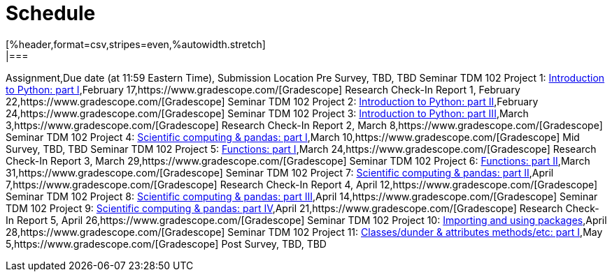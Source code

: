 = Schedule
[%header,format=csv,stripes=even,%autowidth.stretch]
|===      
Assignment,Due date (at 11:59 Eastern Time), Submission Location
Pre Survey, TBD, TBD
Seminar TDM 102 Project 1: https://the-examples-book.com/projects/current-projects/10200-2023-project01[Introduction to Python: part I],February 17,https://www.gradescope.com/[Gradescope] 
Research Check-In Report 1, February 22,https://www.gradescope.com/[Gradescope] 
Seminar TDM 102 Project 2: https://the-examples-book.com/projects/current-projects/10200-2023-project02[Introduction to Python: part II],February 24,https://www.gradescope.com/[Gradescope] 
Seminar TDM 102 Project 3: https://the-examples-book.com/projects/current-projects/10200-2023-project03[Introduction to Python: part III],March 3,https://www.gradescope.com/[Gradescope] 
Research Check-In Report 2, March 8,https://www.gradescope.com/[Gradescope] 
Seminar TDM 102 Project 4: https://the-examples-book.com/projects/current-projects/10200-2023-project04[Scientific computing & pandas: part I],March 10,https://www.gradescope.com/[Gradescope] 
Mid Survey, TBD, TBD
Seminar TDM 102 Project 5: https://the-examples-book.com/projects/current-projects/10200-2023-project05[Functions: part I],March 24,https://www.gradescope.com/[Gradescope] 
Research Check-In Report 3, March 29,https://www.gradescope.com/[Gradescope] 
Seminar TDM 102 Project 6: https://the-examples-book.com/projects/current-projects/10200-2023-project06[Functions: part II],March 31,https://www.gradescope.com/[Gradescope] 
Seminar TDM 102 Project 7: https://the-examples-book.com/projects/current-projects/10200-2023-project07[Scientific computing & pandas: part II],April 7,https://www.gradescope.com/[Gradescope] 
Research Check-In Report 4, April 12,https://www.gradescope.com/[Gradescope] 
Seminar TDM 102 Project 8: https://the-examples-book.com/projects/current-projects/10200-2023-project08[Scientific computing & pandas: part III],April 14,https://www.gradescope.com/[Gradescope] 
Seminar TDM 102 Project 9: https://the-examples-book.com/projects/current-projects/10200-2023-project09[Scientific computing & pandas: part IV],April 21,https://www.gradescope.com/[Gradescope] 
Research Check-In Report 5, April 26,https://www.gradescope.com/[Gradescope] 
Seminar TDM 102 Project 10: https://the-examples-book.com/projects/current-projects/10200-2023-project10[Importing and using packages],April 28,https://www.gradescope.com/[Gradescope] 
Seminar TDM 102 Project 11: https://the-examples-book.com/projects/current-projects/10200-2023-project11[Classes/dunder & attributes methods/etc: part I],May 5,https://www.gradescope.com/[Gradescope] 
Post Survey, TBD, TBD
|===